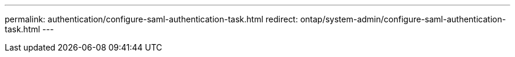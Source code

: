---
permalink: authentication/configure-saml-authentication-task.html
redirect: ontap/system-admin/configure-saml-authentication-task.html
---

// 2023 Nov 13, ONTAPDOC-1317
